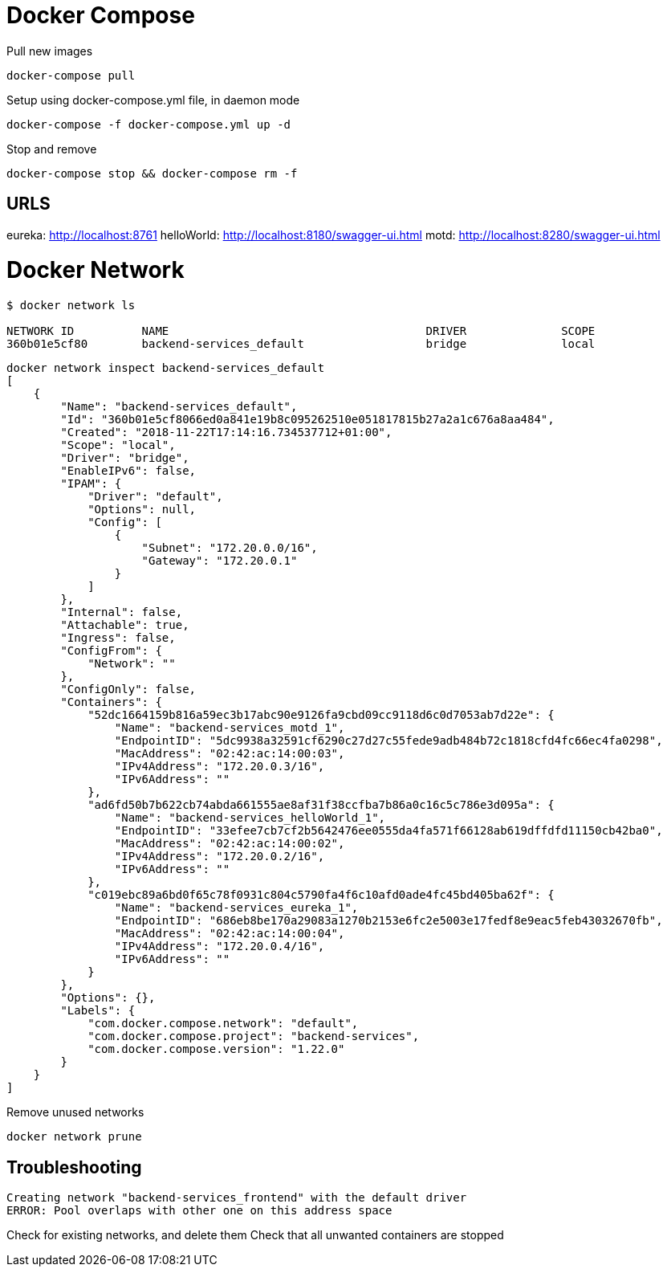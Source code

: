 = Docker Compose


Pull new images

----

docker-compose pull

----


Setup using docker-compose.yml file, in daemon mode

----

docker-compose -f docker-compose.yml up -d

----

Stop and remove

----

docker-compose stop && docker-compose rm -f

----


== URLS

eureka: http://localhost:8761
helloWorld: http://localhost:8180/swagger-ui.html
motd: http://localhost:8280/swagger-ui.html


= Docker Network

----
$ docker network ls

NETWORK ID          NAME                                      DRIVER              SCOPE
360b01e5cf80        backend-services_default                  bridge              local

----


----

docker network inspect backend-services_default
[
    {
        "Name": "backend-services_default",
        "Id": "360b01e5cf8066ed0a841e19b8c095262510e051817815b27a2a1c676a8aa484",
        "Created": "2018-11-22T17:14:16.734537712+01:00",
        "Scope": "local",
        "Driver": "bridge",
        "EnableIPv6": false,
        "IPAM": {
            "Driver": "default",
            "Options": null,
            "Config": [
                {
                    "Subnet": "172.20.0.0/16",
                    "Gateway": "172.20.0.1"
                }
            ]
        },
        "Internal": false,
        "Attachable": true,
        "Ingress": false,
        "ConfigFrom": {
            "Network": ""
        },
        "ConfigOnly": false,
        "Containers": {
            "52dc1664159b816a59ec3b17abc90e9126fa9cbd09cc9118d6c0d7053ab7d22e": {
                "Name": "backend-services_motd_1",
                "EndpointID": "5dc9938a32591cf6290c27d27c55fede9adb484b72c1818cfd4fc66ec4fa0298",
                "MacAddress": "02:42:ac:14:00:03",
                "IPv4Address": "172.20.0.3/16",
                "IPv6Address": ""
            },
            "ad6fd50b7b622cb74abda661555ae8af31f38ccfba7b86a0c16c5c786e3d095a": {
                "Name": "backend-services_helloWorld_1",
                "EndpointID": "33efee7cb7cf2b5642476ee0555da4fa571f66128ab619dffdfd11150cb42ba0",
                "MacAddress": "02:42:ac:14:00:02",
                "IPv4Address": "172.20.0.2/16",
                "IPv6Address": ""
            },
            "c019ebc89a6bd0f65c78f0931c804c5790fa4f6c10afd0ade4fc45bd405ba62f": {
                "Name": "backend-services_eureka_1",
                "EndpointID": "686eb8be170a29083a1270b2153e6fc2e5003e17fedf8e9eac5feb43032670fb",
                "MacAddress": "02:42:ac:14:00:04",
                "IPv4Address": "172.20.0.4/16",
                "IPv6Address": ""
            }
        },
        "Options": {},
        "Labels": {
            "com.docker.compose.network": "default",
            "com.docker.compose.project": "backend-services",
            "com.docker.compose.version": "1.22.0"
        }
    }
]


----


Remove unused networks

----
docker network prune
----


== Troubleshooting


----

Creating network "backend-services_frontend" with the default driver
ERROR: Pool overlaps with other one on this address space


----

Check for existing networks, and delete them
Check that all unwanted containers are stopped

